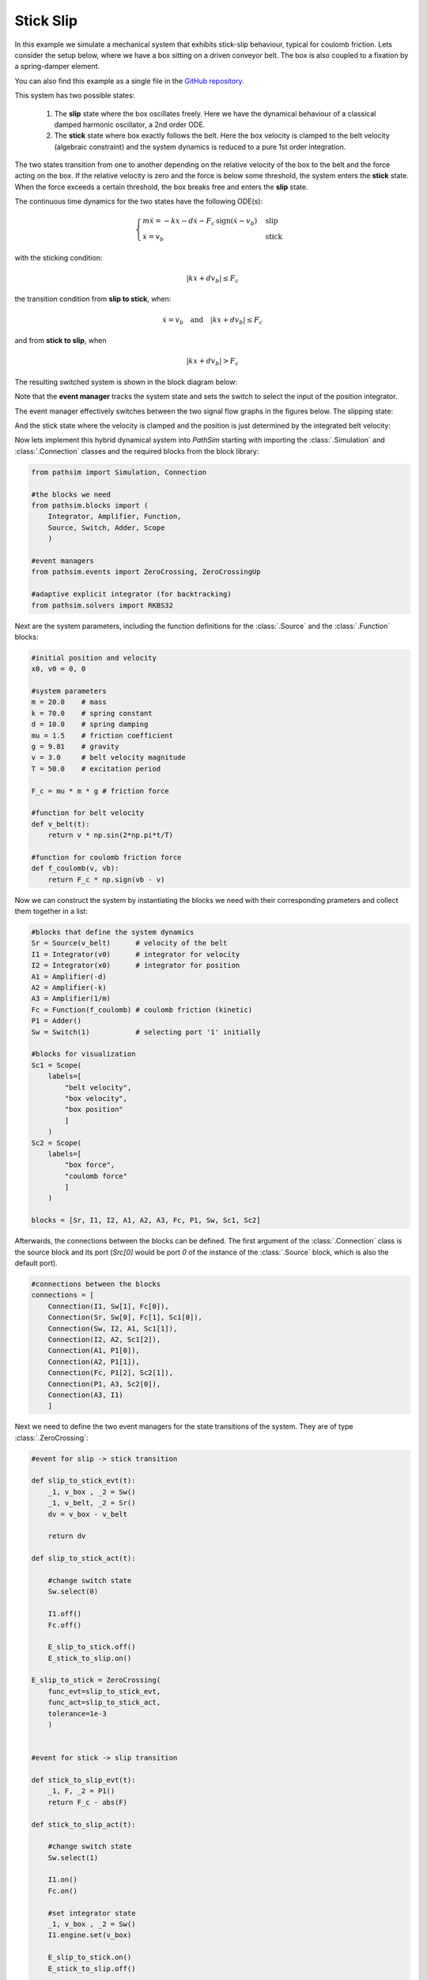 Stick Slip
----------

In this example we simulate a mechanical system that exhibits stick-slip behaviour, typical for coulomb friction. Lets consider the setup below, where we have a box sitting on a driven conveyor belt. The box is also coupled to a fixation by a spring-damper element. 

You can also find this example as a single file in the `GitHub repository <https://github.com/milanofthe/pathsim/blob/master/examples/examples_event/example_stickslip_event.py>`_.

.. image:: figures/stick_slip.png
   :width: 700
   :align: center
   :alt: schematic of stick slip system


This system has two possible states:
   
   1. The **slip** state where the box oscillates freely. Here we have the dynamical behaviour of a classical damped harmonic oscillator, a 2nd order ODE.

   2. The **stick** state where box exactly follows the belt. Here the box velocity is clamped to the belt velocity (algebraic constraint) and the system dynamics is reduced to a pure 1st order integration.

The two states transition from one to another depending on the relative velocity of the box to the belt and the force acting on the box. If the relative velocity is zero and the force is below some threshold, the system enters the **stick** state. When the force exceeds a certain threshold, the box breaks free and enters the **slip** state.

The continuous time dynamics for the two states have the following ODE(s):

.. math::
   
   \begin{cases}
   m \ddot{x} = - k x - d \dot{x} - F_c \, \mathrm{sign}\left( \dot{x} - v_b \right) & \text{slip}  \\
   \dot{x} = v_b & \text{stick}
   \end{cases}


with the sticking condition:
   
.. math::
   
   |k x + d v_b| \leq F_c


the transition condition from **slip to stick**, when:
   
.. math::

   \dot{x} = v_b \quad \text{and} \quad |k x + d v_b| \leq F_c


and from **stick to slip**, when 

.. math::

   |k x + d v_b| > F_c


The resulting switched system is shown in the block diagram below:

.. image:: figures/stick_slip_blockdiagram.png
   :width: 700
   :align: center
   :alt: block diagram of stick slip system


Note that the **event manager** tracks the system state and sets the switch to select the input of the position integrator.

The event manager effectively switches between the two signal flow graphs in the figures below. The slipping state:

.. image:: figures/stick_slip_blockdiagram_slip.png
   :width: 700
   :align: center
   :alt: block diagram of stick slip system, slip state


And the stick state where the velocity is clamped and the position is just determined by the integrated belt velocity:

.. image:: figures/stick_slip_blockdiagram_stick.png
   :width: 700
   :align: center
   :alt: block diagram of stick slip system, stick state


Now lets implement this hybrid dynamical system into `PathSim` starting with importing the :class:`.Simulation` and :class:`.Connection` classes and the required blocks from the block library:

.. code-block:: python
       
    from pathsim import Simulation, Connection

    #the blocks we need
    from pathsim.blocks import (
        Integrator, Amplifier, Function, 
        Source, Switch, Adder, Scope
        )

    #event managers
    from pathsim.events import ZeroCrossing, ZeroCrossingUp

    #adaptive explicit integrator (for backtracking)
    from pathsim.solvers import RKBS32


Next are the system parameters, including the function definitions for the :class:`.Source` and the :class:`.Function` blocks:

.. code-block:: python

    #initial position and velocity
    x0, v0 = 0, 0

    #system parameters
    m = 20.0    # mass
    k = 70.0    # spring constant
    d = 10.0    # spring damping
    mu = 1.5    # friction coefficient
    g = 9.81    # gravity
    v = 3.0     # belt velocity magnitude
    T = 50.0    # excitation period

    F_c = mu * m * g # friction force 

    #function for belt velocity
    def v_belt(t):
        return v * np.sin(2*np.pi*t/T)

    #function for coulomb friction force
    def f_coulomb(v, vb):
        return F_c * np.sign(vb - v)


Now we can construct the system by instantiating the blocks we need with their corresponding prameters and collect them together in a list:

.. code-block:: python

    #blocks that define the system dynamics
    Sr = Source(v_belt)      # velocity of the belt
    I1 = Integrator(v0)      # integrator for velocity
    I2 = Integrator(x0)      # integrator for position
    A1 = Amplifier(-d)
    A2 = Amplifier(-k)
    A3 = Amplifier(1/m)
    Fc = Function(f_coulomb) # coulomb friction (kinetic)
    P1 = Adder()
    Sw = Switch(1)           # selecting port '1' initially

    #blocks for visualization
    Sc1 = Scope(
        labels=[
            "belt velocity", 
            "box velocity", 
            "box position"
            ]
        )
    Sc2 = Scope(
        labels=[
            "box force",
            "coulomb force"
            ]
        )

    blocks = [Sr, I1, I2, A1, A2, A3, Fc, P1, Sw, Sc1, Sc2]


Afterwards, the connections between the blocks can be defined. The first argument of the :class:`.Connection` class is the source block and its port (`Src[0]` would be port `0` of the instance of the :class:`.Source` block, which is also the default port). 

.. code-block:: python

    #connections between the blocks
    connections = [
        Connection(I1, Sw[1], Fc[0]), 
        Connection(Sr, Sw[0], Fc[1], Sc1[0]), 
        Connection(Sw, I2, A1, Sc1[1]), 
        Connection(I2, A2, Sc1[2]), 
        Connection(A1, P1[0]), 
        Connection(A2, P1[1]), 
        Connection(Fc, P1[2], Sc2[1]),
        Connection(P1, A3, Sc2[0]), 
        Connection(A3, I1)
        ]


Next we need to define the two event managers for the state transitions of the system. They are of type :class:`.ZeroCrossing`:


.. code-block:: python

    #event for slip -> stick transition

    def slip_to_stick_evt(t):
        _1, v_box , _2 = Sw() 
        _1, v_belt, _2 = Sr()
        dv = v_box - v_belt 

        return dv

    def slip_to_stick_act(t):

        #change switch state
        Sw.select(0)

        I1.off()
        Fc.off()

        E_slip_to_stick.off()
        E_stick_to_slip.on()
       
    E_slip_to_stick = ZeroCrossing(
        func_evt=slip_to_stick_evt,                 
        func_act=slip_to_stick_act, 
        tolerance=1e-3
        )


    #event for stick -> slip transition

    def stick_to_slip_evt(t):
        _1, F, _2 = P1()
        return F_c - abs(F)

    def stick_to_slip_act(t):

        #change switch state
        Sw.select(1)

        I1.on()
        Fc.on()

        #set integrator state
        _1, v_box , _2 = Sw() 
        I1.engine.set(v_box)

        E_slip_to_stick.on()
        E_stick_to_slip.off()

    E_stick_to_slip = ZeroCrossing(
        func_evt=stick_to_slip_evt,                 
        func_act=stick_to_slip_act, 
        tolerance=1e-3
        )


    events = [E_slip_to_stick, E_stick_to_slip]


Finally we can instantiate the :class:`.Simulation` with the blocks, connections, events and some additional parameters such as the timestep. We use an adaptive timestep ODE solver :class:`.RKBS32` (its essentially the same as Matlabs `ode23`) so the event managemant system can use backtracking to accurately locate the events. Then we can run the simulation for some duration which is set as `2*T` (two periods of the source term) in this example.

.. code-block:: python

    #create a simulation instance from the blocks and connections
    Sim = Simulation(
        blocks, 
        connections, 
        events,
        dt=0.01, 
        dt_max=0.1, 
        log=True, 
        Solver=RKBS32, 
        tolerance_lte_abs=1e-6, 
        tolerance_lte_rel=1e-4
        )

    #run the simulation for some time
    Sim.run(2*T)


Lets have a look at the scopes and see what we got for the position and velocity:

.. code-block:: python

    #plot the recordings from the first scope
    Sc1.plot("-", lw=2)


.. image:: figures/stick_slip_result_xv.png
   :width: 700
   :align: center
   :alt: results of stick slip system pos vel


And the scope that recorded the forces:

.. code-block:: python

    #plot the recordings from the second scope
    Sc2.plot("-", lw=2)


.. image:: figures/stick_slip_result_forces.png
   :width: 700
   :align: center
   :alt: results of stick slip system forces

